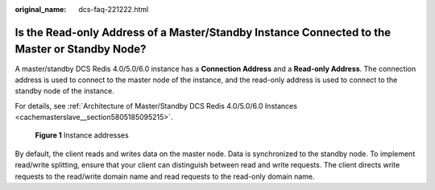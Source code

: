 :original_name: dcs-faq-221222.html

.. _dcs-faq-221222:

Is the Read-only Address of a Master/Standby Instance Connected to the Master or Standby Node?
==============================================================================================

A master/standby DCS Redis 4.0/5.0/6.0 instance has a **Connection Address** and a **Read-only Address**. The connection address is used to connect to the master node of the instance, and the read-only address is used to connect to the standby node of the instance.

For details, see :ref:`Architecture of Master/Standby DCS Redis 4.0/5.0/6.0 Instances <cachemasterslave__section5805185095215>`.


.. figure:: /_static/images/en-us_image_0000001431665772.png
   :alt: **Figure 1** Instance addresses

   **Figure 1** Instance addresses

By default, the client reads and writes data on the master node. Data is synchronized to the standby node. To implement read/write splitting, ensure that your client can distinguish between read and write requests. The client directs write requests to the read/write domain name and read requests to the read-only domain name.
